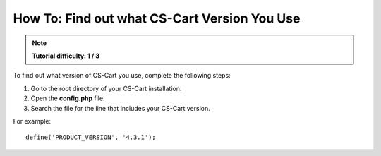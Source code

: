 *********************************************
How To: Find out what CS-Cart Version You Use
*********************************************

.. note::

    **Tutorial difficulty: 1 / 3**

To find out what version of CS-Cart you use, complete the following steps:

1. Go to the root directory of your CS-Cart installation.

2. Open the **config.php** file.

3. Search the file for the line that includes your CS-Cart version.

For example:

::

  define('PRODUCT_VERSION', '4.3.1');
